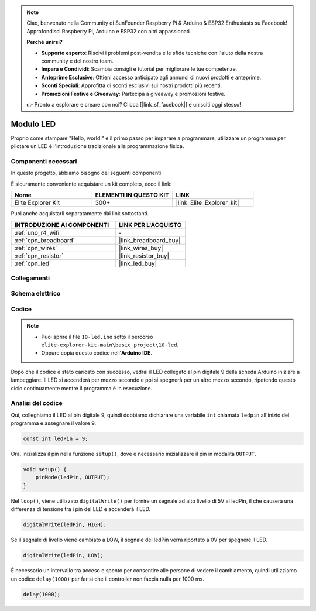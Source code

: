 .. note::
    Ciao, benvenuto nella Community di SunFounder Raspberry Pi & Arduino & ESP32 Enthusiasts su Facebook! Approfondisci Raspberry Pi, Arduino e ESP32 con altri appassionati.

    **Perché unirsi?**

    - **Supporto esperto**: Risolvi i problemi post-vendita e le sfide tecniche con l'aiuto della nostra community e del nostro team.
    - **Impara e Condividi**: Scambia consigli e tutorial per migliorare le tue competenze.
    - **Anteprime Esclusive**: Ottieni accesso anticipato agli annunci di nuovi prodotti e anteprime.
    - **Sconti Speciali**: Approfitta di sconti esclusivi sui nostri prodotti più recenti.
    - **Promozioni Festive e Giveaway**: Partecipa a giveaway e promozioni festive.

    👉 Pronto a esplorare e creare con noi? Clicca [|link_sf_facebook|] e unisciti oggi stesso!

.. _basic_led:

Modulo LED
==========================

Proprio come stampare "Hello, world!" è il primo passo per imparare a programmare, utilizzare un programma per pilotare un LED è l'introduzione tradizionale alla programmazione fisica.

Componenti necessari
-------------------------

In questo progetto, abbiamo bisogno dei seguenti componenti.

È sicuramente conveniente acquistare un kit completo, ecco il link:

.. list-table::
    :widths: 20 20 20
    :header-rows: 1

    *   - Nome
        - ELEMENTI IN QUESTO KIT
        - LINK
    *   - Elite Explorer Kit
        - 300+
        - |link_Elite_Explorer_kit|

Puoi anche acquistarli separatamente dai link sottostanti.

.. list-table::
    :widths: 30 20
    :header-rows: 1

    *   - INTRODUZIONE AI COMPONENTI
        - LINK PER L'ACQUISTO

    *   - :ref:`uno_r4_wifi`
        - \-
    *   - :ref:`cpn_breadboard`
        - |link_breadboard_buy|
    *   - :ref:`cpn_wires`
        - |link_wires_buy|
    *   - :ref:`cpn_resistor`
        - |link_resistor_buy|
    *   - :ref:`cpn_led`
        - |link_led_buy|

Collegamenti
----------------------

.. image:: img/10-led_bb.png
    :align: center
    :width: 60%


Schema elettrico
-----------------------

.. image:: img/10_led_schematic.png
    :align: center
    :width: 80%


Codice
---------------

.. note::
   * Puoi aprire il file ``10-led.ino`` sotto il percorso ``elite-explorer-kit-main\basic_project\10-led``.
   * Oppure copia questo codice nell'**Arduino IDE**.

.. raw:: html

    <iframe src=https://create.arduino.cc/editor/sunfounder01/2d23289e-ebd1-49e9-b11f-b1bbc1f192c1/preview?embed style="height:510px;width:100%;margin:10px 0" frameborder=0></iframe>

.. raw:: html

   <video loop autoplay muted style="max-width:100%">
      <source src="../_static/videos/basic_projects/10_basic_led.mp4" type="video/mp4">
      Your browser does not support the video tag.
   </video>

Dopo che il codice è stato caricato con successo, vedrai il LED collegato al pin digitale 9 della scheda Arduino iniziare a lampeggiare. Il LED si accenderà per mezzo secondo e poi si spegnerà per un altro mezzo secondo, ripetendo questo ciclo continuamente mentre il programma è in esecuzione.

Analisi del codice
------------------------

Qui, colleghiamo il LED al pin digitale 9, quindi dobbiamo dichiarare una variabile ``int`` chiamata ``ledpin`` all'inizio del programma e assegnare il valore 9.

.. code-block:: arduino

    const int ledPin = 9;


Ora, inizializza il pin nella funzione ``setup()``, dove è necessario inizializzare il pin in modalità ``OUTPUT``.

.. code-block:: arduino

    void setup() {
        pinMode(ledPin, OUTPUT);
    }

Nel ``loop()``, viene utilizzato ``digitalWrite()`` per fornire un segnale ad alto livello di 5V al ledPin, il che causerà una differenza di tensione tra i pin del LED e accenderà il LED.

.. code-block:: arduino

    digitalWrite(ledPin, HIGH);

Se il segnale di livello viene cambiato a LOW, il segnale del ledPin verrà riportato a 0V per spegnere il LED.

.. code-block:: arduino

    digitalWrite(ledPin, LOW);


È necessario un intervallo tra acceso e spento per consentire alle persone di vedere il cambiamento,
quindi utilizziamo un codice ``delay(1000)`` per far sì che il controller non faccia nulla per 1000 ms.

.. code-block:: arduino

    delay(1000);
